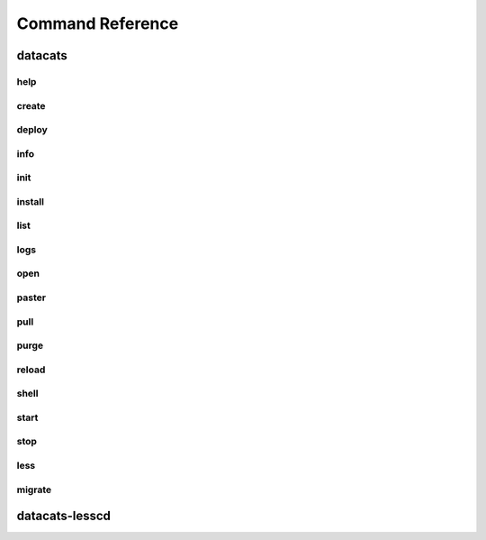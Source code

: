 Command Reference
=================
datacats
~~~~~~~~
help
----
.. program-output:: datacats help

create
------
.. program-output:: datacats help create

deploy
------
.. program-output:: datacats help deploy

info
----
.. program-output:: datacats help info

init
----
.. program-output:: datacats help init

install
-------
.. program-output:: datacats help install

list
----
.. program-output:: datacats help list

logs
----
.. program-output:: datacats help logs

open
----
.. program-output:: datacats help open

paster
------
.. program-output:: datacats help paster

pull
----
.. program-output:: datacats help pull

purge
-----
.. program-output:: datacats help purge

reload
------
.. program-output:: datacats help reload

shell
-----
.. program-output:: datacats help shell

start
-----
.. program-output:: datacats help start

stop
----
.. program-output:: datacats help stop

less
----
.. program-output:: datacats help less

migrate
-------
.. program-output:: datacats help migrate

datacats-lesscd
~~~~~~~~~~~~~~~
.. program-output:: datacats-lesscd --help
